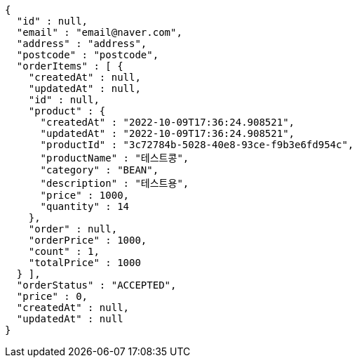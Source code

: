 [source,options="nowrap"]
----
{
  "id" : null,
  "email" : "email@naver.com",
  "address" : "address",
  "postcode" : "postcode",
  "orderItems" : [ {
    "createdAt" : null,
    "updatedAt" : null,
    "id" : null,
    "product" : {
      "createdAt" : "2022-10-09T17:36:24.908521",
      "updatedAt" : "2022-10-09T17:36:24.908521",
      "productId" : "3c72784b-5028-40e8-93ce-f9b3e6fd954c",
      "productName" : "테스트콩",
      "category" : "BEAN",
      "description" : "테스트용",
      "price" : 1000,
      "quantity" : 14
    },
    "order" : null,
    "orderPrice" : 1000,
    "count" : 1,
    "totalPrice" : 1000
  } ],
  "orderStatus" : "ACCEPTED",
  "price" : 0,
  "createdAt" : null,
  "updatedAt" : null
}
----